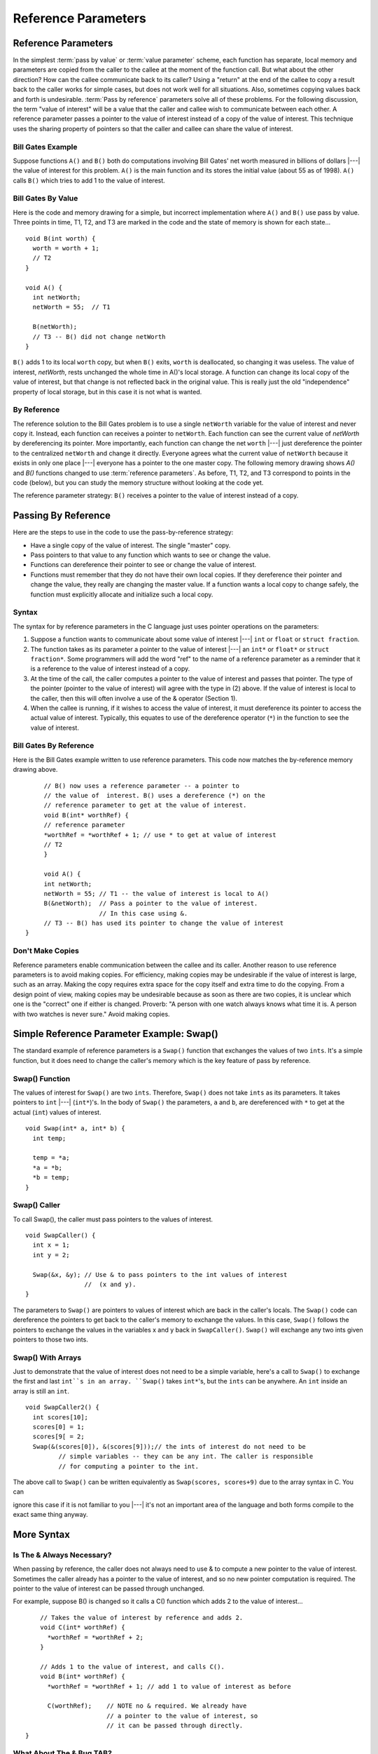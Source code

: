 .. This file is part of the OpenDSA eTextbook project. See
.. http://algoviz.org/OpenDSA for more details.
.. Copyright (c) 2012-2016 by the OpenDSA Project Contributors, and
.. distributed under an MIT open source license.

.. avmetadata:: 
   :author: Nick Parlante, Cliff Shaffer, and Sally Hamouda
   :requires: Local memory
   :satisfies: Reference parameters
   :topic: Pointers

Reference Parameters
====================

Reference Parameters
--------------------

In the simplest :term:`pass by value` or :term:`value parameter`
scheme, each function has separate, local memory and parameters are
copied from the caller to the callee at the moment of the function
call.
But what about the other direction?
How can the callee communicate back to its caller?
Using a "return" at the end of the callee to copy a result back to the
caller works for simple cases, but does not work well for all
situations.
Also, sometimes copying values back and forth is undesirable.
:term:`Pass by reference` parameters solve all of these problems.
For the following discussion, the term "value of interest" will be a
value that the caller and callee wish to communicate between each
other.
A reference parameter passes a pointer to the value of interest
instead of a copy of the value of interest.
This technique uses the sharing property of pointers so that the
caller and callee can share the value of interest.

Bill Gates Example
~~~~~~~~~~~~~~~~~~

Suppose functions ``A()`` and ``B()`` both do computations involving Bill Gates' net worth
measured in billions of dollars |---| the value of interest for this problem. ``A()`` is the main
function and its stores the initial value (about 55 as of 1998). ``A()`` calls ``B()`` which tries to
add 1 to the value of interest.


Bill Gates By Value
~~~~~~~~~~~~~~~~~~~

Here is the code and memory drawing for a simple, but incorrect implementation where
``A()`` and ``B()`` use pass by value. Three points in time, T1, T2, and T3 are marked in the
code and the state of memory is shown for each state...

::

	void B(int worth) {
	  worth = worth + 1;
	  // T2
	}
	
	void A() {
	  int netWorth;
	  netWorth = 55;  // T1
	
	  B(netWorth); 
	  // T3 -- B() did not change netWorth
	}
	
	
	
.. odsafig:: Images/T1-T3.png
   :width: 600
   :align: center
   :capalign: justify
   :figwidth: 100%  
   
``B()`` adds 1 to its local ``worth`` copy, but when ``B()`` exits, ``worth`` is deallocated, so changing it was useless. The value of interest, 
`netWorth`, rests unchanged the whole time in A()'s local storage. A function can change its local copy of the value of interest,
but that change is not reflected back in the original value. This is
really just the old "independence" property of local storage, but in
this case it is not what is wanted.

By Reference
~~~~~~~~~~~~

The reference solution to the Bill Gates problem is to use a single
``netWorth`` variable for the value of interest and never copy
it. Instead, each function can receives a pointer to ``netWorth``.
Each function can see the current value of `netWorth` by dereferencing its pointer. More importantly, each function can change the net 
``worth``  |---| just dereference the pointer to the centralized  ``netWorth`` and change it directly. Everyone agrees what
the current value of ``netWorth``  because it exists in only one place |---| everyone has a pointer to the one master copy. The following memory drawing shows `A()` and `B()`
functions changed to use :term:`reference parameters`.
As before, T1, T2, and T3 correspond to points in the code (below),
but you can study the memory structure without looking at the code
yet.

.. odsafig:: Images/T1-T3-2nd.png
   :width: 600
   :align: center
   :capalign: justify
   :figwidth: 100%  

The reference parameter strategy: ``B()`` receives a pointer to the value of interest instead of
a copy.


Passing By Reference
--------------------

Here are the steps to use in the code to use the pass-by-reference strategy:

* Have a single copy of the value of interest.
  The single "master" copy. 
* Pass pointers to that value to any function which wants to see or
  change the value.
* Functions can dereference their pointer to see or change the value
  of interest.
* Functions must remember that they do not have their own local
  copies. If they dereference their pointer and change the value, they
  really are changing the master value. If a function wants a local
  copy to change safely, the function must explicitly allocate and
  initialize such a local copy.

Syntax
~~~~~~

The syntax for by reference parameters  in the C language just uses pointer operations on
the parameters:

#. Suppose a function wants to communicate about some value of
   interest |---| ``int`` or ``float`` or ``struct fraction``.

#. The function takes as its parameter a pointer to the value of
   interest |---| an ``int*``  or ``float*`` or ``struct fraction*``.
   Some programmers will add the word "ref" to the name of a reference
   parameter as a reminder that it is a reference to the value of
   interest instead of a copy.

#. At the time of the call, the caller computes a pointer to the value
   of interest and passes that pointer. The type of the pointer
   (pointer to the value of interest) will agree with the type in (2)
   above. If the value of interest is local to the caller, then this
   will often involve a use of the & operator (Section 1).
 
#. When the callee is running, if it wishes to access the value of
   interest, it must dereference its pointer to access the actual
   value of interest. Typically, this equates to use of the
   dereference operator (``*``) in the function to see the value of
   interest.

Bill Gates By Reference
~~~~~~~~~~~~~~~~~~~~~~~

Here is the Bill Gates example written to use reference
parameters. This code now matches the by-reference memory drawing
above. 

::

	// B() now uses a reference parameter -- a pointer to
	// the value of  interest. B() uses a dereference (*) on the
	// reference parameter to get at the value of interest.
	void B(int* worthRef) {
	// reference parameter
	*worthRef = *worthRef + 1; // use * to get at value of interest
	// T2
	}
	
	void A() {
	int netWorth;
	netWorth = 55; // T1 -- the value of interest is local to A()
	B(&netWorth);  // Pass a pointer to the value of interest.
	               // In this case using &.
	// T3 -- B() has used its pointer to change the value of interest
   }
   

Don't Make Copies
~~~~~~~~~~~~~~~~~

Reference parameters enable communication between the callee and its
caller.
Another reason to use reference parameters is to avoid making
copies.
For efficiency, making copies may be undesirable if the value of
interest is large, such as an array.
Making the copy requires extra space for the copy itself and extra
time to do the copying.
From a design point of view, making copies may be undesirable because
as soon as there are two copies, it is unclear which one is the
"correct" one if either is changed.
Proverb: "A person with one watch always knows what time it is.
A person with two watches is never sure."
Avoid making copies.


Simple Reference Parameter Example: Swap()
------------------------------------------

The standard example of reference parameters is a ``Swap()`` function
that exchanges the values of two ``ints``.
It's a simple function, but it does need to change the caller's memory
which is the key feature of pass by reference.

Swap() Function
~~~~~~~~~~~~~~~

The values of interest for ``Swap()`` are two ``ints``.
Therefore, ``Swap()`` does not take ``ints`` as its parameters.
It takes pointers to ``int`` |---| (``int*``)'s.
In the body of ``Swap()`` the parameters, ``a`` and ``b``, are
dereferenced with ``*`` to get at the actual (``int``) values of
interest.

::

	void Swap(int* a, int* b) {
	  int temp;
	  
	  temp = *a;
	  *a = *b;
	  *b = temp;
	}
	
Swap() Caller
~~~~~~~~~~~~~

To call Swap(), the caller must pass pointers to the values of interest.

::

	void SwapCaller() {
	  int x = 1;
	  int y = 2;
	
	  Swap(&x, &y); // Use & to pass pointers to the int values of interest
	                //  (x and y).
	}
	
	
.. odsafig:: Images/swapswapcaller.png
   :width: 400
   :align: center
   :capalign: justify
   :figwidth: 100%  

The parameters to ``Swap()`` are pointers to values of interest which are back in the caller's
locals. The ``Swap()`` code can dereference the pointers to get back to the caller's memory to
exchange the values. In this case, ``Swap()`` follows the pointers to exchange the values in
the variables x and y back in ``SwapCaller()``. ``Swap()`` will exchange any two ints given
pointers to those two ints.

Swap() With Arrays
~~~~~~~~~~~~~~~~~~

Just to demonstrate that the value of interest does not need to be a simple variable, here's
a call to ``Swap()`` to exchange the first and last ``int``s in an array. ``Swap()`` takes ``int*``'s, but
the ``ints`` can be anywhere. An ``int`` inside an array is still an ``int``.

::

	void SwapCaller2() {
	  int scores[10];
	  scores[0] = 1;
	  scores[9[ = 2;
	  Swap(&(scores[0]), &(scores[9]));// the ints of interest do not need to be
	         // simple variables -- they can be any int. The caller is responsible
	         // for computing a pointer to the int.
	         
The above call to ``Swap()`` can be written equivalently as
``Swap(scores, scores+9)`` due to the array syntax in C. You can

ignore this case if it is not familiar to you |---|
it's
not an important area of the language and both forms compile to the exact same thing anyway.	         

More Syntax
-----------

Is The & Always Necessary?
~~~~~~~~~~~~~~~~~~~~~~~~~~

When passing by reference, the caller does not always need to use & to compute a new
pointer to the value of interest. Sometimes the caller already has a pointer to the value of
interest, and so no new pointer computation is required. The pointer to the value of
interest can be passed through unchanged.

For example, suppose B() is changed so it calls a C() function which adds 2 to the value
of interest...

::

	// Takes the value of interest by reference and adds 2.
	void C(int* worthRef) {
	  *worthRef = *worthRef + 2;
	}
	
	// Adds 1 to the value of interest, and calls C().
	void B(int* worthRef) {
	  *worthRef = *worthRef + 1; // add 1 to value of interest as before
	
	  C(worthRef);    // NOTE no & required. We already have
	                  // a pointer to the value of interest, so
	                  // it can be passed through directly.
    }	



What About The & Bug TAB?
~~~~~~~~~~~~~~~~~~~~~~~~~

All this use of & might make you nervous |---| are we committing the & bug from Section
2? No, it turns out the above uses of & are fine. The & bug happens when an & passes a
pointer to local storage from the callee back to its caller. When the callee exits, its local
memory is deallocated and so the pointer no longer has a pointee. In the above, correct
cases, we use & to pass a pointer from the caller to the callee. The pointer remains valid
for the callee to use because the caller locals continue to exist while the callee is running.
The pointees will remain valid due to the simple constraint that the caller can only exit
sometime after its callee exits. Using & to pass a pointer to local storage from the caller
to the callee is fine. The reverse case, from the callee to the caller, is the & bug.

The ** Case
~~~~~~~~~~~

What if the value of interest to be shared and changed between the caller and callee is
already a pointer, such as an ``int*`` or a ``struct fraction*``? 
Does that change the rules for setting  up reference parameters? No. 
In that case, there is no change in the rules.
They operate just as before. The reference parameter is still a pointer to the value of
interest, even if the value of interest is itself a pointer. Suppose the value of interest is
``int*``. This means there is an ``int*`` value which the caller and callee want to share and change. Then the reference parameter should be an 
``int**``. For a ``struct fraction*``  value of interest, the reference parameter is ``struct fraction**``. 
A single dereference (``*``) operation on the reference parameter yields the value of interest as it did in the simple cases. Double pointer (``**``) parameters are common in linked list or
other pointer manipulating code were the value of interest to share and change is itself a pointer, such as a linked list head pointer.


Reference Parameter Summary
---------------------------

Passing by value (copying) does not allow the callee to communicate back to its caller
and has also has the usual disadvantages of making copies. Pass by reference uses
pointers to avoid copying the value of interest, and allow the callee to communicate back
to the caller.

For pass by reference, there is only one copy of the value of interest, and pointers to that
one copy are passed. So if the value of interest is an int, its reference parameter is an ``int*``.
If the value of interest is a `struct fraction*`, its reference parameters is a ``struct fraction**``.
Functions use the dereference operator (``*``) on the reference parameter to see or change the
value of interest.


Reference Parameters in Java
----------------------------

Because Java has no ``*``/``&`` operators, it is not possible to implement reference parameters
in Java directly. Maybe this is ok |---| in the OOP paradigm, you should change objects by
sending them messages which makes the reference parameter concept unnecessary. The caller passes the callee a (shallow) reference to the value of interest (object of interest?),
and the callee can send it a message to change it. Since all objects are intrinsically
shallow, any change is communicated back to the caller automatically since the object of
interest was never copied.


Reference Parameters in C++
---------------------------

Reference parameters are such a common programming task that they have been added as
an official feature to the C++ language. So programming reference parameters in C++ is
simpler than in C. All the programmer needs to do is syntactically indicate that they wish
for a particular parameter to be passed by reference, and the compiler takes care of it. The
syntax is to append a single ``&`` to right hand side of the parameter type. So an  ``int``
parameter passes an integer by value, but an `int&` parameter passes an integer value by
reference. The key is that the compiler takes care of it. In the source code, there's no
additional fiddling around with ``&``'s or ``*``'s. So ``Swap()`` and ``SwapCaller()`` written with C++
look simpler than in C, even though they accomplish the same thing..

::

	void Swap(int& a, int& b) {
	  // The & declares pass by reference
	  int temp;
	  temp = a;
	  // No *'s required -- the compiler takes care of it
	  a = b;
	  b = temp;
	}
	
	void SwapCaller() {
	  int x = 1;
	  int y = 2;
	  Swap(x, y);
	  // No &'s required -- the compiler takes care of it
	}
	
The types of the various variables and parameters operate simply as they are declared
(``int`` in this case). The complicating layer of pointers required to implement the
reference parameters is hidden. The compiler takes care of it without allowing the
complication to disturb the types in the source code.
